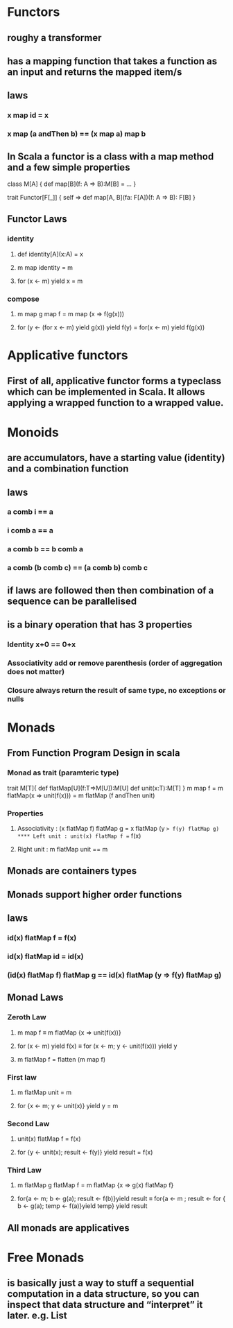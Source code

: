 #+OPTIONS: title: Understanding Monads
#+OPTIONS: toc:1 

* Functors
** roughy a transformer
** has a mapping function that takes a function as an input and returns the mapped item/s
** laws
*** x map id = x
*** x map (a andThen b) == (x map a) map b
** In Scala a functor is a class with a map method and a few simple properties
 class M[A] {  
   def map[B](f: A => B):M[B] = ...
 }

trait Functor[F[_]] {
  self =>
  def map[A, B](fa: F[A])(f: A => B): F[B]
}
** Functor Laws
*** identity
**** def identity[A](x:A) = x
**** m map identity = m
**** for (x <- m) yield x = m
*** compose
**** m map g map f = m map (x => f(g(x)))
**** for (y <- (for x <- m) yield g(x)) yield f(y) = for(x <- m) yield f(g(x))

* Applicative functors
** First of all, applicative functor forms a typeclass which can be implemented in Scala. It allows applying a wrapped function to a wrapped value.
* Monoids
** are accumulators, have a starting value (identity) and a combination function
** laws
*** a comb i == a
*** i comb a == a
*** a comb b == b comb a
*** a comb (b comb c) == (a comb b) comb c
** if laws are followed then then combination of a sequence can be parallelised
** is a binary operation that has 3 properties
*** Identity x+0 == 0+x
*** Associativity  add or remove parenthesis (order of aggregation does not matter)
*** Closure always return the result of same type, no exceptions or nulls

* Monads
** *From Function Program Design in scala*
*** Monad as trait (paramteric type)
trait M[T]{
    def flatMap[U](f:T=>M[U]):M[U]
    def unit(x:T):M[T]
}
m map f = m flatMap(x => unit(f(x)))
        = m flatMap (f andThen unit)
*** Properties
**** Associativity : (x flatMap f) flatMap g = x flatMap (y => f(y) flatMap g)
**** Left unit : unit(x) flatMap f == f(x)
**** Right unit : m flatMap unit == m
** Monads are containers types
** Monads support higher order functions
** laws
*** id(x) flatMap f = f(x)
*** id(x) flatMap id = id(x)
*** (id(x) flatMap f) flatMap g == id(x) flatMap (y => f(y) flatMap g)
** Monad Laws
*** Zeroth Law
**** m map f ≡ m flatMap {x => unit(f(x))}
**** for (x <- m) yield f(x) ≡ for (x <- m; y <- unit(f(x))) yield y
**** m flatMap f = flatten (m map f)
*** First law
**** m flatMap unit = m
**** for {x <- m; y <- unit(x)} yield y = m
*** Second Law
**** unit(x) flatMap f = f(x)
**** for {y <- unit(x); result <- f(y)} yield result = f(x)
*** Third Law
**** m flatMap g flatMap f = m flatMap {x => g(x) flatMap f}
**** for{a <- m; b <- g(a); result <- f(b)}yield result ≡ for{a <- m ; result <- for { b <- g(a); temp <- f(a)}yield temp} yield result
** All monads are applicatives
* Free Monads
** is basically just a way to stuff a sequential computation in a data structure, so you can inspect that data structure and “interpret” it later. *e.g. List*
